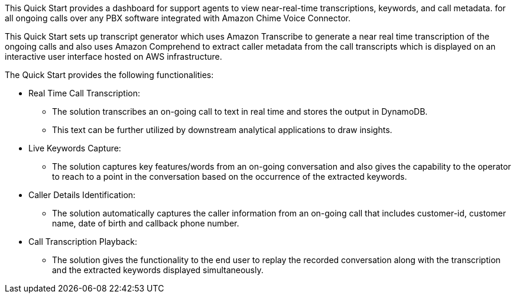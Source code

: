 // Replace the content in <>
// Briefly describe the software. Use consistent and clear branding. 
// Include the benefits of using the software on AWS, and provide details on usage scenarios.

This Quick Start provides a dashboard for support agents to view near-real-time transcriptions, keywords, and call metadata. for all ongoing calls over any PBX software integrated with Amazon Chime Voice Connector. 

This Quick Start sets up transcript generator which uses Amazon Transcribe to generate a near real time transcription of the ongoing calls and also uses Amazon Comprehend to extract caller metadata from the call transcripts which is displayed on an interactive user interface hosted on AWS infrastructure.

The Quick Start provides the following functionalities:

* Real Time Call Transcription: 
** The solution transcribes an on-going call to text in real time and stores the output in DynamoDB.
** This text can be further utilized by downstream analytical applications to draw insights.
* Live Keywords Capture:
** The solution captures key features/words from an on-going conversation and also gives the capability to the operator to reach to a point in the conversation based on the occurrence of the extracted keywords. 
* Caller Details Identification:
** The solution automatically captures the caller information from an on-going call that includes customer-id, customer name, date of birth and callback phone number.
* Call Transcription Playback:
** The solution gives the functionality to the end user to replay the recorded conversation along with the transcription and the extracted keywords displayed simultaneously. 